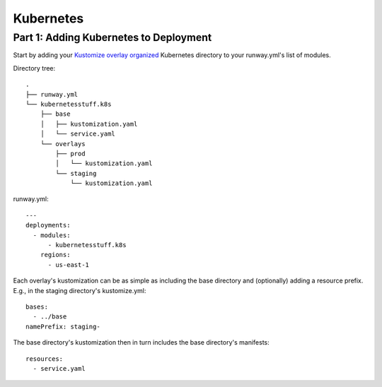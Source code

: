 Kubernetes
==========


Part 1: Adding Kubernetes to Deployment
---------------------------------------

.. I think i was able to translate everything over to the new structure pretty well except for maybe this section.
.. Does anything in this section need to be covered more in one of the new sections?

Start by adding your
`Kustomize overlay organized <https://kubernetes.io/docs/tasks/manage-kubernetes-objects/kustomization/#bases-and-overlays>`_
Kubernetes directory to your runway.yml's list of modules.

Directory tree:
::

    .
    ├── runway.yml
    └── kubernetesstuff.k8s
        ├── base
        │   ├── kustomization.yaml
        │   └── service.yaml
        └── overlays
            ├── prod
            │   └── kustomization.yaml
            └── staging
                └── kustomization.yaml


runway.yml:
::

    ---
    deployments:
      - modules:
          - kubernetesstuff.k8s
        regions:
          - us-east-1

Each overlay's kustomization can be as simple as including the base directory
and (optionally) adding a resource prefix. E.g., in the staging directory's
kustomize.yml::

    bases:
      - ../base
    namePrefix: staging-

The base directory's kustomization then in turn includes the base directory's
manifests::

    resources:
      - service.yaml
